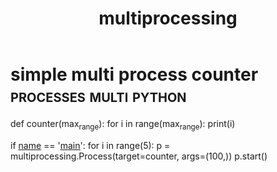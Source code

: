 #+TITLE:multiprocessing
#+FILETAGS: :python:process:

* simple multi process counter                       :processes:multi:python:
#+BEGIN_EXAMPLE python
def counter(max_range):
    for i in range(max_range):
        print(i)


if __name__ == '__main__':
    for i in range(5):
        p = multiprocessing.Process(target=counter, args=(100,))
        p.start()
#+END_EXAMPLE
